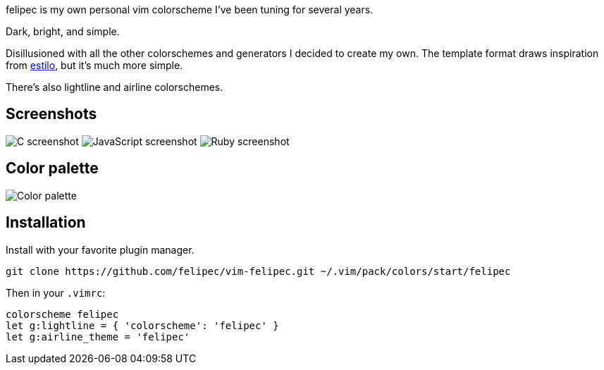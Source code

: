 felipec is my own personal vim colorscheme I've been tuning for several years.

Dark, bright, and simple.

Disillusioned with all the other colorschemes and generators I decided to create my own.
The template format draws inspiration from https://github.com/jacoborus/estilo/[estilo], but it's much more simple.

There's also lightline and airline colorschemes.

== Screenshots ==

image:https://i.imgur.com/bDQ7bsK.png[C screenshot]
image:https://i.imgur.com/jfle9vt.png[JavaScript screenshot]
image:https://i.imgur.com/GhRrTb9.png[Ruby screenshot]

== Color palette ==

image:https://i.imgur.com/e0GW35t.png[Color palette]

== Installation ==

Install with your favorite plugin manager.

[source,sh]
--------------------------------------
git clone https://github.com/felipec/vim-felipec.git ~/.vim/pack/colors/start/felipec
--------------------------------------

Then in your `.vimrc`:

[source,vim]
--------------------------------------
colorscheme felipec
let g:lightline = { 'colorscheme': 'felipec' }
let g:airline_theme = 'felipec'
--------------------------------------
